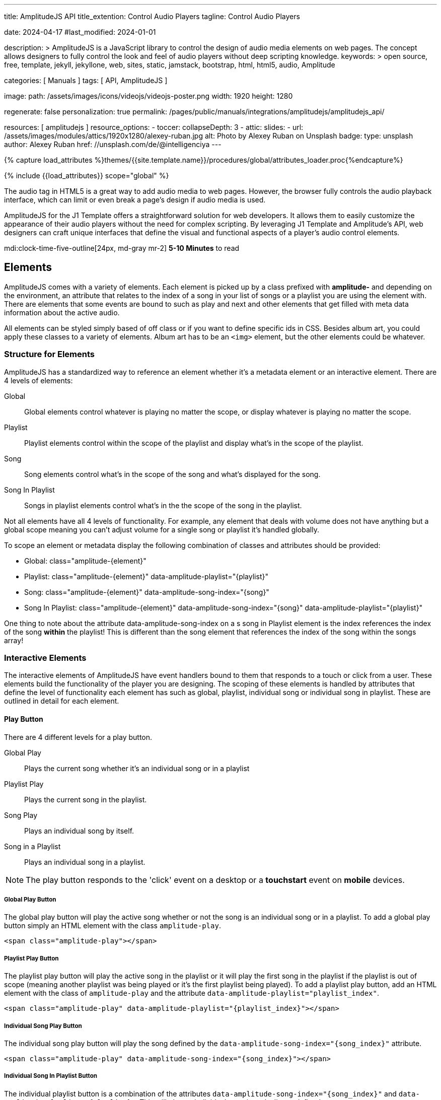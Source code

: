 ---
title:                                  AmplitudeJS API
title_extention:                        Control Audio Players
tagline:                                Control Audio Players

date:                                   2024-04-17
#last_modified:                         2024-01-01

description: >
                                        AmplitudeJS is a JavaScript library to control the design of audio media
                                        elements on web pages. The concept allows designers to fully control the
                                        look and feel of audio players without deep scripting knowledge.
keywords: >
                                        open source, free, template, jekyll, jekyllone, web,
                                        sites, static, jamstack, bootstrap, html, html5, audio,
                                        Amplitude

categories:                             [ Manuals ]
tags:                                   [ API, AmplitudeJS ]

image:
  path:                                 /assets/images/icons/videojs/videojs-poster.png
  width:                                1920
  height:                               1280

regenerate:                             false
personalization:                        true
permalink:                              /pages/public/manuals/integrations/amplitudejs/amplitudejs_api/

resources:                              [ amplitudejs ]
resource_options:
  - toccer:
      collapseDepth:                    3
  - attic:
      slides:
        - url:                          /assets/images/modules/attics/1920x1280/alexey-ruban.jpg
          alt:                          Photo by Alexey Ruban on Unsplash
          badge:
            type:                       unsplash
            author:                     Alexey Ruban
            href:                       //unsplash.com/de/@intelligenciya
---

// Page Initializer
// =============================================================================
// Enable the Liquid Preprocessor
:page-liquid:

// Set (local) page attributes here
// -----------------------------------------------------------------------------
// :page--attr:                         <attr-value>

//  Load Liquid procedures
// -----------------------------------------------------------------------------
{% capture load_attributes %}themes/{{site.template.name}}/procedures/global/attributes_loader.proc{%endcapture%}

// Load page attributes
// -----------------------------------------------------------------------------
{% include {{load_attributes}} scope="global" %}

// Page content
// ~~~~~~~~~~~~~~~~~~~~~~~~~~~~~~~~~~~~~~~~~~~~~~~~~~~~~~~~~~~~~~~~~~~~~~~~~~~~~
// See: https://521dimensions.com/open-source/amplitudejs/docs
// See: https://github.com/mediaelement/mediaelement-plugins
// See: https://github.com/serversideup/amplitudejs/

[role="dropcap"]
The audio tag in HTML5 is a great way to add audio media to web pages.
However, the browser fully controls the audio playback interface, which
can limit or even break a page's design if audio media is used.

AmplitudeJS for the J1 Template offers a straightforward solution for web
developers. It allows them to easily customize the appearance of their audio
players without the need for complex scripting. By leveraging J1 Template
and Amplitude's API, web designers can craft unique interfaces that define
the visual and functional aspects of a player's audio control elements.

mdi:clock-time-five-outline[24px, md-gray mr-2]
*5-10 Minutes* to read


// Include sub-documents (if any)
// -----------------------------------------------------------------------------
[role="mt-5"]
== Elements

AmplitudeJS comes with a variety of elements. Each element is picked up by a
class prefixed with *amplitude-* and depending on the environment, an
attribute that relates to the index of a song in your list of songs or a
playlist you are using the element with. There are elements that some events
are bound to such as play and next and other elements that get filled with
meta data information about the active audio.

All elements can be styled simply based of off class or if you want to define
specific ids in CSS. Besides album art, you could apply these classes to a
variety of elements. Album art has to be an `<img>` element, but the other
elements could be whatever.

[role="mt-4"]
=== Structure for Elements

AmplitudeJS has a standardized way to reference an element whether it's a
metadata element or an interactive element. There are 4 levels of elements:

Global::
  Global elements control whatever is playing no matter the scope, or display
  whatever is playing no matter the scope.
Playlist::
  Playlist elements control within the scope of the playlist and display
  what's in the scope of the playlist.
Song::
  Song elements control what's in the scope of the song and what's
  displayed for the song.
Song In Playlist::
  Songs in playlist elements control what's in the the scope of the
  song in the playlist.

Not all elements have all 4 levels of functionality. For example, any
element that deals with volume does not have anything but a global scope
meaning you can't adjust volume for a single song or playlist it's handled
globally.

To scope an element or metadata display the following combination of
classes and attributes should be provided:

* Global: class="amplitude-{element}"
* Playlist: class="amplitude-{element}" data-amplitude-playlist="{playlist}"
* Song: class="amplitude-{element}" data-amplitude-song-index="{song}"
* Song In Playlist: class="amplitude-{element}" data-amplitude-song-index="{song}" data-amplitude-playlist="{playlist}"

One thing to note about the attribute data-amplitude-song-index on a s
song in Playlist element is the index references the index of the song
*within* the playlist! This is different than the song element that references
the index of the song within the songs array!

[role="mt-4"]
=== Interactive Elements

The interactive elements of AmplitudeJS have event handlers bound to
them that responds to a touch or click from a user. These elements build
the functionality of the player you are designing. The scoping of these
elements is handled by attributes that define the level of functionality
each element has such as global, playlist, individual song or individual
song in playlist. These are outlined in detail for each element.

[role="mt-4"]
==== Play Button

There are 4 different levels for a play button.

Global Play::
  Plays the current song whether it's an individual
  song or in a playlist
Playlist Play::
  Plays the current song in the playlist.
Song Play::
  Plays an individual song by itself.
Song in a Playlist::
  Plays an individual song in a playlist.

[NOTE]
====
The play button responds to the 'click' event on a desktop or a
*touchstart* event on *mobile* devices.
====

[role="mt-4"]
===== Global Play Button

The global play button will play the active song whether or not the song
is an individual song or in a playlist. To add a global play button
simply an HTML element with the class `amplitude-play`.

[source, html]
----
<span class="amplitude-play"></span>
----

[role="mt-4"]
===== Playlist Play Button

The playlist play button will play the active song in the playlist or it
will play the first song in the playlist if the playlist is out of scope
(meaning another playlist was being played or it's the first playlist
being played). To add a playlist play button, add an HTML element with
the class of `amplitude-play` and the attribute
`data-amplitude-playlist="playlist_index"`.

[source, html]
----
<span class="amplitude-play" data-amplitude-playlist="{playlist_index}"></span>
----

[role="mt-4"]
===== Individual Song Play Button

The individual song play button will play the song defined by the
`data-amplitude-song-index="{song_index}"` attribute.

[source, html]
----
<span class="amplitude-play" data-amplitude-song-index="{song_index}"></span>
----

[role="mt-4"]
===== Individual Song In Playlist Button

The individual playlist button is a combination of the attributes
`data-amplitude-song-index="{song_index}"` and
`data-amplitude-playlist="{playlist}"`. This will play an individual
song in a playlist as defined.

[source, html]
----
<span
  class="amplitude-play"
  data-amplitude-song-index="1"
  data-amplitude-playlist="test_playlist">
</span>
----

[role="mt-4"]
==== Pause Button

The pause button has 4 different levels.

Global Pause::
  Pauses the active song no matter if it's individual or
  in a playlist.
Playlist Pause::
  Pauses the active song in the playlist.
Song Pause::
  Pauses an individual song.
Song In Playlist Pause::
  Pauses an individual song in a playlist.

The pause button responds to the 'click' event on a desktop or a
'touchstart' event on mobile.

[role="mt-4"]
===== Global Pause

The global pause button will pause whatever song is currently playing.
To add a global pause button simply add an HTML element with the class
of 'amplitude-pause'.

[source, html]
----
<span class="amplitude-pause"></span>
----

[role="mt-4"]
===== Playlist Pause

The playlist pause button will pause the active song in the playlist. It
only works if the playlist defined in the attribute is playing the song.

[source, html]
----
<span class="amplitude-pause" data-amplitude-playlist="{playlist}"></span>
----

[role="mt-4"]
===== Individual Song Pause

The individual song pause button will pause the song defined by the
attribute `data-amplitude-song-index="song_index"`.

[source, html]
----
<span class="amplitude-pause" data-amplitude-song-index="{song_index}"></span>
----

[role="mt-4"]
===== Individual Song In Playlist Pause

If you want to pause an individual song in a playlist, you need to add
both the `data-amplitude-song-index="{song_index}"` and the
`data-amplitude-playlist="{playlist}"` attributes.

[source, html]
----
<span
  class="amplitude-pause"
  data-amplitude-song-index="{song_index}"
  data-amplitude-playlist="{playlist}">
</span>
----

[role="mt-4"]
==== Play Pause Button

The play/pause button is probably the most common button to be
implemented when working with AmplitudeJS. Depending on the global
state, playlist state and/or song state, this element will get a class
that is `amplitude-playing` or `amplitude-paused` that can be styled
accordingly. It's common to set a play or pause button image as a
background in CSS so when the interaction occurs, the proper button
appears.

There are 3 levels of Play/Pause buttons.

. Global Play/Pause - Plays or pauses the active song no matter if it's
  independent or part of a playlist.
. Playlist Play/Pause - Plays or pauses the active song in the scope of
  the playlist.
. Song Play/Pause - Plays or pauses an individual song.
. Song In Playlist Play/Pause - Plays or pauses an individual song in
  the playlist.

[role="mt-4"]
[[global-play-pause]]
===== Global Play/Pause

The global play pause button plays or pauses the current song depending
on the state of the AmplitudeJS player. This button does not account for
whether the song is in a playlist or an individual song, it's whatever
song is active the functionality works on.

[source, html]
----
<span class="amplitude-play-pause"></span>
----

[role="mt-4"]
[[playlist-play-pause]]
===== Playlist Play/Pause

The playlist play pause button plays or pauses the current song in a
playlist. If a song is being played outside of a playlist when clicked,
the playlist will play the first song in the playlist assigned to the
button clicked and pause the other song. To add a playlist play pause
button add an element with the class of `amplitude-play-pause` an
attribute of `data-amplitude-playlist="{playlist-index}`.

[source, html]
----
<span class="amplitude-play-pause" data-amplitude-playlist="{playlist}"></span>
----

[role="mt-4"]
[[song-play-pause]]
===== Song Play/Pause

The song play pause button plays or pauses an individual song when
clicked.

[source, html]
----
<span class="amplitude-play-pause" data-amplitude-song-index="{song_index}"></span>
----

[role="mt-4"]
[[song-in-playlist-play-pause]]
===== Song In Playlist Play/Pause

The song in playlist play pause button plays or pauses an individual
song in a playlist when clicked. This is defined by a combination of the
`data-amplitude-song-index="{song_index}"` attributes and the
`data-amplitude-playlist="{playlist}"` attributes.

[source, html]
----
<span
  class="amplitude-play-pause"
  data-amplitude-song-index="{song_index}"
  data-amplitude-playlist="{playlist}">
</span>
----

[role="mt-4"]
==== Stop Button

Stops playing the current song for a player. There is only one level for
the stop button: *global*.

The stop button simply stops the active song. On a desktop, this will
respond to the 'click' event and a 'touchstart' on mobile. To add a stop
button simply add the following HTML element:

[source, html]
----
<span class="amplitude-stop"></span>
----

[role="mt-4"]
==== Mute Button

Mutes the current song in a player. There is only one level for the mute
button: *global*.

The mute button is another global element that mutes the active song. On
a desktop, this element will respond to the 'click' event and a
'touchstart' on mobile. There are two classes that get added to the mute
button so you can style it according to the state of the player.

When the player is not muted the class `amplitude-not-muted` is added to
the element and `amplitude-muted` is added when the player is muted.

[source, html]
----
<span class="amplitude-mute"></span>
----

[role="mt-4"]
==== Volume Up

Increases the current volume. There is only one level for the volume
up button: *global*.

The volume up button increments the volume by the amount defined in the
config. By default the increment is 5. To change the increment you must
adjust the volume_increment setting in the `Amplitude.init()` method.
This element will respond to a `click` on desktop or a `touchstart`
event on mobile. On iPhones, the user can not adjust the volume through
the web page. To add a volume up element add:

[source, html]
----
<span class="amplitude-volume-up"></span>
----

[NOTE]
====
The volume by the amount specified on init. The default value is 5%
====

[role="mt-4"]
==== Volume Down

Decreases the current volume. There is only one level for the volume down
button: *global*.

The volume down button decrements the volume by the amount defined in
the config. By default the decrement is 5. To change the increment you
must adjust the volume_decrement setting in the `Amplitude.init()`
method. This element will respond to a 'click' on desktop or a
'touchstart' event on mobile. On iPhones, the user can not adjust the
volume through the web page. To add a volume up element add:

[source, html]
----
<span class="amplitude-volume-down"></span>
----

[NOTE]
====
The volume by the amount specified on init. The default value is 5%
====

[role="mt-4"]
==== Volume Slider

Increases or Decreases the current volume by sliding the range element.
There is only one level for the volume slider: *global*.

The volume slider MUST be an HTML 5 range input element. This allows the
user to slide the volume to where they want. On desktop and mobile, this
element listens to a 'change' or 'input' event. It will not work on
iPhones since iOS doesn't allow the user to adjust the volume through
anything but the volume up and down hardware buttons. To add a volume
slider, add the following HTML code:

[source, html]
----
<input type="range" class="amplitude-volume-slider">
----

[role="mt-4"]
==== Next Button

AmplitudeJS extends functionality for the audio tag by allowing
designers and developers to build playlists. When a next button has been
added AmplitudeJS will go to the next song in the state of the player.

There are *two* levels of the next button.

. Global Next - Will go to the next song in the state no matter what
  state the player is in. If the player is playing a specific playlist,
  the global next button will go to the next song in the list.
. Playlist Next - Will go to the next song in the playlist.

The next button will either go sequentially down the indexes or the next
index in the shuffled songs array. If the player is playing a playlist,
then the global next button will operate on that playlist.

[role="mt-4"]
===== Global Next Button

To add a global next button add the following HTML code:

[source, html]
----
<span class="amplitude-next"></span>
----

===== Playlist Next Button

To add a playlist next button add the following HTML code:

[source, html]
----
<span class="amplitude-next" data-amplitude-playlist="{playlist_key}"></span>
----

The playlist next button has a `data-amplitude-playlist` attribute with
the key for the playlist it's corresponding to.

A quick note on the playlist next buttons. If you have two playlists (A
& B), and you are playing playlist A, but press a next button that is
relating to playlist B, the next button won't do anything.

[role="mt-4"]
==== Previous Button

Similar to the next button, the previous button goes to the previous
song in the state of the player. There are *two* levels of the previous
button.

Global Previous::
  Will go to the previous song in the state no matter  what state
  the player is in.
Playlist Previous::
  Will go to the previous song in the playlist no  matter the state.

The previous button will go sequentially down the indexes or to the
previous index in the shuffled songs array. If the player is playing a
playlist, the global previous button will operate on that playlist.

[role="mt-4"]
===== Global Previous Button

To add a global previous button add the following HTML code:

[source, html]
----
<span class="amplitude-prev"></span>
----

===== Playlist Previous Button

To add a playlist previous button add the following HTML code:

[source, html]
----
<span class="amplitude-prev" data-amplitude-playlist="{playlist_key}"></span>
----

The playlist previous button has a `data-amplitude-playlist` attribute
with the key for the playlist it's corresponding to. Similar to the next
buttons, if you have two playlists and you click a previous button
scoped to the inactive playlist, then it won't do anything.

[role="mt-4"]
==== Shuffle Button

The shuffle button has *two* levels:

Global Shuffle Button::
  Shuffles the songs array. This is used outside the scope of
  a *playlist*.
Playlist Shuffle Button::
  Shuffles all of the songs in a *playlist*. This state is kept
  on a per-playlist basis.

The shuffle button is also an extension of functionality added by
AmplitudeJS. It allows the developer/user to shuffle songs in a playlist
or on a global level.

Playlists can have shuffle states independent of other playlists. When a
song ends or the user goes to the next song, AmplitudeJS will know
whether or not the playlist should go to the next sequential user
defined song or the next song in the shuffle array. When a playlist is
shuffled or the global songs are shuffled a class of
`amplitude-shuffle-on` is applied to the element where if shuffle is
turned off `ampltiude-shuffle-off` is applied to the element.

[role="mt-4"]
===== Global Shuffle Button

To add a shuffle button add the following HTML code:

[source, html]
----
<span class="amplitude-shuffle"></span>
----

[role="mt-4"]
===== Playlist Shuffle Button

To add a playlist shuffle button add the following HTML code:

[source, html]
----
<span class="amplitude-shuffle" data-amplitude-playlist="{playlist_key}"></span>
----

This shuffle button contains the attribute that defines the playlist
key. This will shuffle only the playlist defined.

[role="mt-4"]
==== Repeat Button

The repeat button, when active, will repeat the entire songs array when
the last song has been played.

There are *two* levels to the Repeat Button:

Global Repeat::
  Repeats the songs in the songs array when the last song has finished.
Playlist Repeat::
  Repeats the playlist when the last song in the playlist has finished.

The buttons can be styled based off of the state of the classes applied
to the button. When repeat is not on, the button will have a class of
`amplitude-repeat-off` applied to the element and when repeat is on, the
class `amplitude-repeat-on` applied to the element.

[role="mt-4"]
===== Global Repeat Button

To add the repeat button, add the following HTML code:

[source, html]
----
<span class="amplitude-repeat"></span>
----

[role="mt-4"]
===== Playlist Repeat Button

To add a playlist repeat button, add the following HTML code:

[source, html]
----
<span class="amplitude-repeat" data-amplitude-playlist="{playlist_key}"></span>
----

[role="mt-4"]
==== Repeat Song Button

There is only one level of the repeat song button:

* Global - Repeats the current song when eneded.

The repeat song button, when active, will repeat the individual song
when the song has ended. The button can be styled based off of the sate
of classes applied to the button. When the repeat is not on, the button
will have a class of `amplitude-repeat-song-off` and when on,
`amplitude-repeat-song-on`.

To add the repeat song button, add the following HTML code:

[source, html]
----
<span class="amplitude-repeat-song"></span>
----

==== Playback Speed Button

There is only one level for the playback speed button: Global.

The playback speed button controls how fast the audio is played back
through AmplitudeJS. There are 3 speeds.

. '1.0' which is the base speed.
. '1.5' which is 1.5x as fast
. '2.0' which is 2x as fast

When clicked, the playback speed button will add a class representing
the speed the player is playing back at. The classes can be styled as
well and are as follows:

* '1.0' = 'amplitude-playback-speed-10'
* '1.5' = 'amplitude-playback-speed-15'
* '2.0' = 'amplitude-playback-speed-20'

To add a playback speed button simply add the following HTML code:

[source, html]
----
<span class="amplitude-playback-speed"></span>
----

[role="mt-4"]
==== Skip To Link

There are 2 levels for the skip to link:

Individual Song::
  Skips to time defined for a song an individual song in the songs array.
Individual Song In Playlist::
  Skips to a time defined for an individual song in a playlist.

The skip to links allow the user to define spots in the audio like
bookmarks that can be skipped to. They can reference a song in a
playlist or an individual song depending on the attributes. If you want
to link to a song in a playlist, you have to add the attribute
`data-amplitude-song-index="index"` and
`data-amplitude-playlist="playlist"`. To make the skip work, you will
also have to add an attribute `data-amplitude-location="seconds"` to
link to in the song.

[role="mt-4"]
===== Individual Song Link

An example song link would be:

[source, html]
----
<span
  class="amplitude-skip-to"
  data-amplitude-song-index="{song_index}"
  data-amplitude-location="30">
</span>
----

This link will go to the song at the index defined and the location of
the seconds defined by the `data-amplitude-location` attribute into the
song.

[role="mt-4"]
===== Individual Song In Playlist Link

An example of an individual song in playlist link would be:

[source, html]
----
<span
  class="amplitude-skip-to"
  data-amplitude-song-index="{song_index}"
  data-amplitude-location="30"
  data-amplitude-playlist="{playlist}">
</span>
----

This will skip to 30 seconds into a song in the playlist defined.
Remember, the index of the song in the playlist is scoped to the
playlist!

[role="mt-4"]
==== Song Tracking Slider (HTML 5 Range)

There are 4 levels to the song tracking slider:

Global::
  This tracks whatever song is playing.
Playlist::
  This tracks the song currently playing in the playlist.
Individual Song::
  This tracks an individual song.
Individual Song In Playlist::
  This tracks an individual song within  playlist.

Song tracking sliders are implemented with the HTML 5 range element.
This provides a semantic way to navigate through a song. The HTML 5
range element provides functionality and you can style it, even if it's
a pain. However, if you are motivated, you can implement a custom song
slider using some of the callbacks and public facing methods.

Note that features like the tracking slider and progress bar depend on
the browser being able to request the audio file in arbitrary chunks.
Firefox can work around lack of support from the server, but for these
features to work properly, your server must support
https://developer.mozilla.org/en-US/docs/Web/HTTP/Headers/Content-Range[Content-Range HTTP headers, {browser-window--new}].

[role="mt-4"]
===== Global Song Slider

To add a global song slider, add the following element:

[source, html]
----
<input
  type="range"
  class="amplitude-song-slider"
  step=".1">
----

The class name is `amplitude-song-slider`. the `step` attribute makes
fine tuning the slider to react more to the current state of the song
more fluid.

[role="mt-4"]
===== Playlist Song Slider

If you want to do an individual playlist, you can add the attribute of
`data-amplitude-playlist="{playlist_key}"`.

[source, html]
----
<input
  type="range"
  class="amplitude-song-slider"
  data-amplitude-playlist="{playlist_key}">
----

[role="mt-4"]
===== Individual Song Slider

You can also add a song slider for an individual song like this:

[source, html]
----
<input
  type="range"
  class="amplitude-song-slider"
  data-amplitude-song-index="{song_index}">
----

[role="mt-4"]
===== Individual Song In Playlist Slider

You can also add a song slider for an individual song in a playlist like
this:

[source, html]
----
<input
  type="range"
  class="amplitude-song-slider"
  data-amplitude-playlist="{playlist_key}"
  data-amplitude-song-index="{song_index}">
----

[role="mt-4"]
==== Song Progress Bar

There are 4 levels where you can add a song progress bar:

Global::
  Displays the current progress for the audio being played.
Playlist::
  Displays the current progress if the current song is in the playlist.
Individual Song::
  Displays the current progress for an individual song.
Individual Song in a Playlist::
  Displays the individual song current progress for a
  song in the playlist.

The song progress bar must be implemented with the HTML 5 progress element.
This allows you full customization over the design. These operate the same
as the range except you will have to implement your own slider event
handling.

[role="mt-4"]
===== Global Song Progress Bar

To add a song progress bar, add the following:

[source, html]
----
<progress class="amplitude-song-played-progress"></progress>
----

[role="mt-4"]
===== Playlist Song Progress Bar

To add a playlist song progress bar, add the following:

[source, html]
----
<progress
  class="amplitude-song-played-progress"
  data-amplitude-playlist="{playlist_key}">
</progress>
----

[role="mt-4"]
===== Individual Song Progress Bar

To add an individual song progress bar, add the following:

[source, html]
----
<progress
  class="amplitude-song-played-progress"
  data-amplitude-song-index="{song_index}">
</progress>
----

[role="mt-4"]
===== Individual Song In Playlist Progress Bar

[source, html]
----
<progress
  class="amplitude-song-played-progress"
  data-amplitude-playlist="{playlist_key}"
  data-amplitude-song-index="{song_index}">
</progress>
----

[role="mt-4"]
==== Song Buffered Progress Bar

There are 4 levels for a song buffered progress bar:

Global::
  Displays the percentage of the song buffered for the
  current song.
Playlist::
  Displays the percentage of the song buffered for the
  current playlist song.
Individual Song::
  Displays the percentage of the song buffered for anindividual song.
Individual Song In Playlist::
  Displays the percentage of the song  buffered for an individual
  song in a playlist.

The Song Buffered Progress Bar has to be an HTML 5 progress element.
This is the proper semantic element for this use case. This allows for a
visual display of how much of the song has been buffered. You can do
some CSS techniques to overlay this progress element over the
song-played-progress element to make an all in one, or you could leave
it by itself.

[role="mt-4"]
===== Global Song Buffered Progress Bar

To add a song buffered progress element, add the following:

[source, html]
----
<progress class="amplitude-buffered-progress" value="0"></progress>
----

[role="mt-4"]
===== Playlist Song Buffered Progress Bar

To add a playlist song buffered progress element, add the following:

[source, html]
----
<progress
  class="amplitude-buffered-progress"
  data-amplitude-playlist="{playlist_key}"
  value="0">
</progress>
----

[role="mt-4"]
===== Individual Song Buffered Progress Bar

To add an individual song buffered progress element, add the following:

[source, html]
----
<progress
  class="amplitude-buffered-progress"
  data-amplitude-song-index="{song_index}"
  value="0">
</progress>
----

[role="mt-4"]
===== Individual Song In Playlist Buffered Progress Bar

To add an individual song in playlist buffered progress element, add the
following:

[source, html]
----
<progress
  class="amplitude-buffered-progress"
  data-amplitude-song-index="{song_index}"
  data-amplitude-playlist="{playlist_key}"
  value="0">
</progress>
----


[role="mt-5"]
== Metadata

Meta data elements get their information filled in with meta data from the
active song object or on initialization from the keyed song in the array.
These can be any type of HTML element except when filling in cover_art_url,
station_art_url, or podcast_episode_cover_art_url.

These specific keys have to be on an img tag since they update the src
attribute of the tag. Every other attribute fills in the inner html of
the tag.

[role="mt-4"]
=== Image Metadata

When defining a song object there are 3 different keys you can define
image meta data with:

* cover_art_url
* station_art_url
* podcast_episode_cover_art_url

These URLs point to an image that will be substituted out for the active
song image.

[role="mt-4"]
=== Text Metadata

With text metadata describing a song, you can use whatever information
you like and place it in whatever element you like. This give much more
flexibility when using AmplitudeJS in a variety of audio scenarios such
as for radio stations and podcasts. To add an element that contains a
piece of meta data regarding the now playing song simply add:

[source, html]
----
<span data-amplitude-song-info="{song_meta_index}"></span>
----

If it's an element for a playlist add the key for the playlist:

[source, html]
----
<span
  data-amplitude-song-info="{song_meta_index}"
  data-amplitude-playlist="{playlist_index}">
</span>
----

[role="mt-4"]
=== Autofill Meta Data

Sometimes when building a player, you don't know what every song is on
load and need to load songs dynamically. With AmplitudeJS this is not a
problem. AmplitudeJS will autofill the meta data for lists of songs if
you do a combination of the following on the element.

data-amplitude-song-info::
  Defines the information you want injected into the element.
  This is the key of the song object.
data-amplitude-song-index::
  Defines the index of the song in the songs array that you want
  to inject into the element.

This is super convenient when loading songs dynamically either server
side or loading after the page has loaded.

[role="mt-4"]
=== Playlist Meta Data

When you add a playlist, you can add all sorts of other metadata to the
playlist object, similar to who song objects work. AmplitudeJS also
takes care of initializing this data on the screen if you have your meta
data element keyed up correctly. Let's say you have a playlist title
field represented by `title` in the playlist element that you want to
display on the screen. You'd add an element that has the following
attributes:

[source, html]
----
<span
  data-amplitude-playlist-info="title"
  data-amplitude-playlist="{playlist_key}">
</span>
----

Essentially you have to add an attribute with the key of the element and
the playlist key in a format like this:

[source, html]
----
<span
  data-amplitude-playlist-info="{info}"
  data-amplitude-playlist="{playlist_key}">
</span>
----

[role="mt-4"]
=== Metadata for Time

There are certain elements that contain time data about the active song.
You can add these elements to your document and they will auto fill with
the current status of the song. Like other elements, these can be either
for the overall player, scoped in a playlist or for a specific song.

There are three sets of time meta data:

* current time
* song duration
* time remaining

The song *duration* can only be set for the *active* song since the metadata
isn't preloaded for all of the songs. The time remaining is a count down for
how much time is left for a song.

[role="mt-4"]
==== Current Time

Current Time Metadata is used for the *overall player* referencing the
*global* playlist defined by the *songs* array configured for an AmplitudeJS
instance.

.Current Time
[cols="3,3a,6a", subs=+macros, options="header", width="100%", role="rtable mt-3"]
|===
|Name |Value |Description

|`amplitude-current-time`
|Current Time
|
.Format
----
Current Time - Displays in MM:SS
----

.Example
[source, html]
----
<span class="amplitude-current-time"></span>
----

|`amplitude-current-hours`
|Current Hours
|
.Example
[source, html]
----
<span class="amplitude-current-hours"></span>
----

|`amplitude-current-minutes`
|Current Minutes
|
.Example
[source, html]
----
<span class="amplitude-current-minutes"></span>
----

|`amplitude-current-seconds`
|Current Seconds
|
.Example
[source, html]
----
<span class="amplitude-current-seconds"></span>
----

|===


[role="mt-4"]
==== Duration Time

Duration Time Metadata is used for the *overall player* referencing the
*global* playlist defined by the *songs* array configured for an AmplitudeJS
instance.

.Duration Time
[cols="3,3a,6a", subs=+macros, options="header", width="100%", role="rtable mt-3"]
|===
|Name |Value |Description

|`amplitude-duration-time`
|Duration Hours
|
.Format
----
Duration Time - Displays in MM:SS
----

.Example
[source, html]
----
<span class="amplitude-duration-time"></span>
----

|`amplitude-duration-hours`
|Duration Hours
|
.Example
[source, html]
----
<span class="amplitude-duration-hours"></span>
----

|`amplitude-duration-minutes`
|Duration Minutes
|
.Example
[source, html]
----
<span class="amplitude-duration-minutes"></span>
----

|`amplitude-duration-seconds`
|Duration Seconds
|
.Example
[source, html]
----
<span class="amplitude-duration-seconds"></span>
----

|===


[role="mt-4"]
==== Metadata for a Playlist

.Format
----
Current Time For Playlist - Displays in MM:SS
----

[source, html]
----
<span
  class="amplitude-current-time"
  data-amplitude-playlist="{playlist_key}">
</span>
----

Current Hours For Playlist

[source, html]
----
<span
  class="amplitude-current-hours"
  data-amplitude-playlist="{playlist_key}">
</span>
----

Current Minutes For Playlist

[source, html]
----
<span
  class="amplitude-current-minutes"
  data-amplitude-playlist="{playlist_key}">
</span>
----

Current Seconds For Playlist

[source, html]
----
<span
  class="amplitude-current-seconds"
  data-amplitude-playlist="{playlist_key}">
</span>
----


[role="mt-4"]
==== Metadata for a Song

.Format
----
Current Time For Song
----

[source, html]
----
<span
  class="amplitude-current-time"
  data-amplitude-song-index="{song_index}">
</span>
----

.Current Hours For Song
[source, html]
----
<span
  class="amplitude-current-hours"
  data-amplitude-song-index="{song_index}">
</span>
----

Current Minutes For Song

[source, html]
----
<span
  class="amplitude-current-minutes"
  data-amplitude-song-index="{song_index}">
</span>
----

Current Seconds For Song

[source, html]
----
<span
  class="amplitude-current-seconds"
  data-amplitude-song-index="{song_index}">
</span>
----

[role="mt-4"]
==== Metadata for a Song in a Playlist

Current Time For Song In Playlist

[source, html]
----
<span
  class="amplitude-current-time"
  data-amplitude-playlist="{playlist_key}"
  data-amplitude-song-index="{song_index}">
</span>
----

Current Hours For Song In Playlist
[source, html]
----
<span
  class="amplitude-current-hours"
  data-amplitude-playlist="{playlist_key}"
  data-amplitude-song-index="{song_index}">
</span>
----

Current Minutes For Song In Playlist

[source, html]
----
<span
  class="amplitude-current-minutes"
  data-amplitude-playlist="{playlist_key}"
  data-amplitude-song-index="{song_index}">
</span>
----

Current Seconds For Song In Playlist

[source, html]
----
<span
  class="amplitude-current-seconds"
  data-amplitude-playlist="{playlist_key}"
  data-amplitude-song-index="{song_index}">
</span>
----

Duration Time For Playlist - Displays in MM:SS

[source, html]
----
<span class="amplitude-duration-time"></span>
----

Duration Hours For Playlist

[source, html]
----
<span
  class="amplitude-duration-hours"
  data-amplitude-playlist="{playlist_key}">
</span>
----

Duration Minutes For Playlist

[source, html]
----
<span
  class="amplitude-duration-minutes"
  data-amplitude-playlist="{playlist_key}">
</span>
----

Duration Seconds For Playlist

[source, html]
----
<span
  class="amplitude-duration-seconds"
  data-amplitude-playlist="{playlist_key}">
</span>
----

Duration Time For Song - Displays in MM:SS

[source, html]
----
<span
  class="amplitude-duration-time"
  data-amplitude-song-index="{song_index}">
</span>
----

Duration Hours For Song

[source, html]
----
<span
  class="amplitude-duration-hours"
  data-amplitude-song-index="{song_index}">
</span>
----

Duration Minutes For Song

[source, html]
----
<span
  class="amplitude-duration-minutes"
  data-amplitude-song-index="{song_index}">
</span>
----

Duration Seconds For Song

[source, html]
----
<span
  class="amplitude-duration-seconds"
  data-amplitude-song-index="{song_index}">
</span>
----

Main Time Remaining For Song

[source, html]
----
<span class="amplitude-time-remaining"></span>
----

Playlist Main Time Remaining For Song

[source, html]
----
<span
  class="amplitude-time-remaining"
  data-amplitude-playlist="{playlist_key}">
</span>
----

Song Time Remaining

[source, html]
----
<span
  class="amplitude-time-remaining"
  data-amplitude-song-index="{song_index}">
</span>
----

[role="mt-4"]
=== Song Container

This is a unique element. What this does is allow you to assign a
container to the visual representation of a song or a song in a
playlist. When that song is currently playing, the class
`amplitude-active-song-container` will be applied to the song container
element. This way you can style the element to show the active song.

For a single song container it would be:

[source, html]
----
<div class="amplitude-song-container" data-amplitude-song-index="{X}"></div>
----

For a playlist song container it would be:

[source, html]
----
<div
  class="amplitude-song-container"
  data-amplitude-playlist="{playlist_key}"
  data-amplitude-song-index="{song_index}">
</div>
----

[role="mt-5"]
== Methods

There are a variety of public functions that AmplitudeJS exposes to the
user. These methods allow the user to change config variables, add new
songs, play now, etc.

[role="mt-4"]
=== Bind new Elements

The bind new elements function should be called whenever a new song
element is added to the page. This will bind all of the event handlers
for that element.

[source, js]
----
Amplitude.bindNewElements()
----

[role="mt-4"]
=== Add a Playlist

This method allows you to add a playlist to AmplitudeJS. To do this, you
need a unique key for your playlist, the data describing your playlist
such as `title`, `author`, etc. and an array of song objects for your
playlist.

[source, js]
----
Amplitude.addPlaylist( key, data, songs );
----

The first argument is the `key`. Remember this is a JSON key and should
be formatted as such.

The second argument is all of the data describing the playlist such as
`name`, `title`, `author`, etc. in the form of a JSON object.

Finally, the third argument is an array of song objects. These are the
songs that will be added to the playlist.

[role="mt-4"]
=== Add a Song

Adds a song to the AmplitudeJS player. You will need to write a method
yourself to add the visual side of things to fit your custom design, and
then call the bindNewElements() method to make sure it works.

This method returns the index of the song added to the player.

[source, js]
----
Amplitude.addSong( {song_object} );
----

[role="mt-4"]
=== Prepend a Song

Adds a song to the beginning of the AmplitudeJS player. After
pre-pending the song, you will have to bindNewElements() method to make
sure that any visuals are updated as well.

This method returns the index of the song added to the player.

[source, js]
----
Amplitude.prependSong( {song_object} );
----

[role="mt-4"]
=== Add a Song to a Playlist

Adds a song to a specific playlist within AmplitudeJS. Once the song is
added you will need to update the visual side of the player yourself.
After you update the visual side, run the `Amplitude.bindNewElements()`
method to make sure the functionality is there for the new element.

[source, js]
----
Amplitude.addSongToPlaylist( songObject, playlistKey )
----

[role="mt-4"]
=== Remove a Song

Removes a song from the global song array. You will have to remove the
containing element by yourself.

[source, js]
----
Amplitude.removeSong( indexOfSong )
----

[role="mt-4"]
=== Remove a Song From Playlist

Removes a song from a playlist. You will have to update the visual side
by yourself.

[source, js]
----
Amplitude.removeSongFromPlaylist( indexOfSongInPlaylist, playlistKey )
----

[role="mt-4"]
=== Play

This simply plays whatever song is active.

[source, js]
----
Amplitude.play()
----

[role="mt-4"]
=== Play a Song At Index

Plays whatever song is set in the config at the specified index.

[source, js]
----
Amplitude.playSongAtIndex( songIndex )
----

[role="mt-4"]
=== Play a Playlist Song At Index

Plays the song in a playlist at the specified index.

[source, js]
----
Amplitude.playPlaylistSongAtIndex( playlistIndex, playlistKey )
----

[role="mt-4"]
=== Play Now

In AmplitudeJS 2.0 this was referred to as 'Dynamic Mode'. Now you can
just pass a song to AmplitudeJS and it will automatically play. If there
are visual elements, then they will sync as well.

[source, js]
----
Amplitude.playNow( {song_object} );
----

[role="mt-4"]
=== Pause

This simply pauses whatever song is active.

[source, js]
----
Amplitude.pause()
----

[role="mt-4"]
=== Stop

This simply stops whatever song is active.

[source, js]
----
Amplitude.stop()
----

[role="mt-4"]
=== Next

Plays the next song either in the playlist or globally.

[source, js]
----
Amplitude.next( playlistKey = null )
----

[role="mt-4"]
=== Prev

Plays the previous song either in the playlist or globally.

[source, js]
----
Amplitude.prev( playlistKey = null )
----

[role="mt-4"]
=== Skip To

Allows the user to skip to a specific location in the song whether that
song is in a playlist or not.

[source, js]
----
Amplitude.skipTo( seconds, songIndex, playlist = null )
----

[role="mt-4"]
=== Register Visualization

The other way to register a visualization is through the public
`Amplitude.registerVisualization( visualization, preferences )` method.
The first parameter being the object included with the visualization
file and the second parameter being a JSON object containing any of the
parameters needed to overwrite defaults provided by the visualization.

[source, js]
----
  Amplitude.registerVisualization( visualization, preferences );
----


[role="mt-5"]
=== Setters

Bla, bla ...

[role="mt-4"]
==== Set Default Album Art

Sets the default album art for the player to the URL provided.

[source, js]
----
Amplitude.setDefaultAlbumArt( url )
----

[role="mt-4"]
==== Set Default Playlist Art

Sets the default playlist art.

[source, js]
----
Amplitude.setDefaultPlaylistArt( url )
----

[role="mt-4"]
==== Set Debug

To change the debug mode setting, you can call the setDebug method any
time and start to receive data about the state of the player or turn off
debugging.

[source, js]
----
Amplitude.setDebug( {bool} );
----

[role="mt-4"]
==== Set Delay

If you have multiple songs that your player is using you can change the
amount of time you have as a delay between the songs. When one song
ends, what is set will be the amount of time delayed before the next
song starts.

[source, js]
----
Amplitude.setDelay( milliseconds )
----

[role="mt-4"]
==== Set Global Visualization

You can set the global visualization through the public method like
this:

[source, js]
----
  Amplitude.setGlobalVisualization( visualizationKey );
----

[role="mt-4"]
==== Set Playlist Visualization

You can set the visualization through the public facing method like
this:

[source, js]
----
  Amplitude.setPlaylistVisualization( playlist_key, visualization_key );
----

[role="mt-4"]
==== Set Individual Song Visualization

You can set the visualization for an individual song like so:

[source, js]
----
  Amplitude.setSongVisualization( songIndex, visualizationKey );
----

[role="mt-4"]
==== Set Individual Song In Playlist Visualization

You can set the visualization for an individual song in a playlist
using:

[source, js]
----
Amplitude.setSongInPlaylistVisualization( playlistKey, songIndex, visualizationKey );
----

[role="mt-4"]
==== Set Shuffle

Sets the global shuffle state for AmplitudeJS.

[source, js]
----
Amplitude.setShuffle( shuffleState )
----

[role="mt-4"]
==== Set Shuffle Playlist

Sets the shuffle state for a playlist.

[source, js]
----
Amplitude.setShufflePlaylist( playlistKey, shuffleState )
----

[role="mt-4"]
==== Set Repeat

Sets the global repeat status for AmplitudeJS

[source, js]
----
Amplitude.setRepeat( repeatState )
----

[role="mt-4"]
==== Set Repeat Song

Sets the global state to determine if we should repeat the individual
song upon completion.

[source, js]
----
Amplitude.setRepeatSong( repeatSongState )
----

[role="mt-4"]
==== Set Repeat Playlist

Sets the repeat for the playlist.

[source, js]
----
Amplitude.setRepeatPlaylist( playlistKey, repeatState )
----

[role="mt-4"]
==== Set Song Played Percentage

This method allows you to set the percentage of the active song. The
method accepts a float between 0 and 100 for the percentage of the song
to be set to.

[source, js]
----
Amplitude.setSongPlayedPercentage( percentage )
----

[role="mt-4"]
==== Set Song Meta Data

You can set the meta data for any song in your song objects. This is
helpful if you are doing a live stream and have a call back that returns
the information of what song is currently playing.

[source, js]
----
Amplitude.setSongMetaData( index, metaData )
----

The first parameter `index` is the index of the song in the songs array
you are setting the meta data for. The `metaData` is an object that
contains meta data similar to a song object. The keys that get passed
will be updated on the song object at the index. The only key that can
not be updated is the `url`.

[role="mt-4"]
==== Set Playlist Meta Data

You can set the metadata for the playlist. Similar to the songs object,
you can do it for a playlist object.

[source, js]
----
Amplitude.setPlaylistMetaData( playlist, metaData )
----

The first argument `playlist` is the key of the playlist we are setting
the meta data for and the second object `metaData` is the object
containing all of the keys we are updating.

[role="mt-5"]
=== Getters

Bla, bla ...

[role="mt-4"]
==== Get Analyser

Returns the Web Audio API Analyser. This allows for the user to bind to
the active audio through the web audio API.

[source, js]
----
Amplitude.getAnalyser()
----

[role="mt-4"]
==== Get Config

Returns the current AmplitudeJS configuration.

[source, js]
----
Amplitude.getConfig();
----

[role="mt-4"]
==== Get Delay

Gets the current delay between songs in milliseconds.

[source, js]
----
Amplitude.getDelay();
----

[role="mt-4"]
==== Get Player State

Returns the current state of the player whether it's `playing`,
`paused`, or `stopped`.

[source, js]
----
Amplitude.getPlayerState()
----

[role="mt-4"]
==== Get Active Playlist

This method will return the key of the active playlist.

[source, js]
----
Amplitude.getActivePlaylist()
----

[role="mt-4"]
==== Get Playback Speed

Returns the current playback speed for the player.

[source, js]
----
Amplitude.getPlaybackSpeed()
----

[role="mt-4"]
==== Get Repeat

Returns the state of the global repeat status for the player.

[source, js]
----
Amplitude.getRepeat()
----

[role="mt-4"]
==== Get Repeat Playlist

Returns the state of the repeat status for the playlist.

[source, js]
----
Amplitude.getRepeatPlaylist( playlistKey )
----

[role="mt-4"]
==== Get Shuffle

Returns the current state of the global shuffle status for the player.

[source, js]
----
Amplitude.getShuffle()
----

[role="mt-4"]
==== Get Shuffle Playlist

Returns the state of the shuffle flag for a playlist.

[source, js]
----
Amplitude.getShufflePlaylist( playlistKey )
----

[role="mt-4"]
==== Get Default Album Art

Returns the default album art URL set in the player.

[source, js]
----
Amplitude.getDefaultAlbumArt()
----

[role="mt-4"]
[[get-default-album-art-2]]
==== Get Default Album Art

Returns the URL of the default album art for the player.

[source, js]
----
Amplitude.getDefaultAlbumArt()
----

[role="mt-4"]
==== Get Default Playlist Art

Gets the default art for a playlist.

[source, js]
----
Amplitude.getDefaultPlaylistArt()
----

[role="mt-4"]
==== Get Active Song Metadata

Returns the active song's metadata as a JSON object.

[source, js]
----
Amplitude.getActiveSongMetadata();
----

[role="mt-4"]
==== Get Active Playlist Metadata

Gets the active playlist's metadata as a JSON object.

[source, js]
----
Amplitude.getActivePlaylistMetadata();
----

[role="mt-4"]
==== Get Active Index

This method returns the index of the active song in the songs array.

[source, js]
----
Amplitude.getActiveIndex()
----

[role="mt-4"]
==== Get Active Index State

This method returns the index of the active song in the songs array but
accounts for if shuffle has been enabled or not.

[source, js]
----
Amplitude.getActiveIndexState()
----

[role="mt-4"]
==== Get Audio

This returns the actual audio element. This is mainly used for writing
extensions but exposes the core of AmplitudeJS. This returns the audio
element used by AmplitudeJS.

[source, js]
----
Amplitude.getAudio()
----

[role="mt-4"]
==== Get Buffered

This method returns the buffered percentage of the now playing song.
This can be used to show how much of the song has been buffered and
ready to be played.

[source, js]
----
Amplitude.getBuffered()
----

[role="mt-4"]
==== Get songs

This method returns all of the songs defined in AmplitudeJS. It can be
used for a variety of different functions. It's extremely helpful if you
are AJAX loading songs and want to see the contents of the song array.

[source, js]
----
Amplitude.getSongs()
----

[role="mt-4"]
==== Get Songs In Playlist

This method returns all of the songs in a playlist. Since the user
defines a playlist with a key and the indexes of the songs, this will
map the keys to the songs and return all of the songs in the playlist.

[source, js]
----
Amplitude.getSongsInPlaylist( playlistKey )
----

[role="mt-4"]
==== Get Songs State

This method returns the current order of the songs. It can be used for
determining what song is next. If shuffle is on, it will return the
shuffled list of songs.

[source, js]
----
Amplitude.getSongsState()
----

[role="mt-4"]
==== Get Songs State Playlist

This method returns the current order of the songs in a playlist. If
needed this can be used to determine the next song in a playlist. This
accounts for whether the playlist has been shuffled or not.

[source, js]
----
Amplitude.getSongsStatePlaylist( playlist )
----

[role="mt-4"]
==== Get Song Played Percentage

This method returns the percentage of the song played. When implementing
a 3rd party tracking element, you can set the percentage of the element
to the percentage played of the song.

[source, js]
----
Amplitude.getSongPlayedPercentage()
----

You can combine this method with the time_update callback and whenever
the time updates your method can call
Amplitude.getSongPlayedPercentage() and you can set your tracking
element correctly.

[role="mt-4"]
==== Get Song Played Seconds

This method returns the current seconds the user is into the song.

[source, js]
----
Amplitude.getSongPlayedSeconds()
----

[role="mt-4"]
==== Get Song Duration

Returns the duration of the current song.

[source, js]
----
Amplitude.getSongDuration()Individual Song Slider
----

[role="mt-4"]
==== Get Song At Index

Returns a song's metadata at a specific index.

[source, js]
----
Amplitude.getSongAtIndex( {index} );
----

[role="mt-4"]
==== Get Song At Playlist Index

Returns a song at a playlist's index.

[source, js]
----
Amplitude.getSongAtPlaylistIndex( {playlistIndex}, {index} );
----

[role="mt-4"]
==== Get Version

This method returns the version of AmplitudeJS being used.

[source, js]
----
Amplitude.getVersion()
----

[role="mt-5"]
== Notes on Implementaion

AmplitudeJS 4.0 was one of the biggest releases thus far. We tried to
limit the breaking changes, but in order to scale for the future we had
to make a few.

[role="mt-4"]
=== AmplitudeJS Attributes Have HTML5 Dataset Prefix
In order to make AmplitudeJS validated properly by w3 terms, we prefixed
all of the attributes on AmplitudeJS elements to have the data- prefix.
This makes all of the attributes compatible with the
https://developer.mozilla.org/en-US/docs/Web/API/HTMLElement/dataset[HTML5 dataset API, {browser-window--new}].

What this means is any time you are defining a specific element for a
song or playlist, you will have to use data-amplitude-song-index or
data-amplitude-playlist. In 3.x releases, these were just amplitude-song-index
or amplitude-playlist. In order to work with 4.0 and above, you will have to
update these references.

[role="mt-4"]
=== Standard Attributes For Defining Elements

In versions 3.x, we had a variety of different attributes to define an element
based on it's level of use. For example, if we had a global play/pause button
it'd be amplitude-main-play-pause="true" as an attribute.

This got really cumbersome with multiple elements existing on either a
global level (controlling the entire player), a playlist level (controlling
functions within a playlist), a song level (controlling an individual song),
and a song in playlist level (controlling a song within a playlist).

Now everything is based on a combination of attributes. These are as follows:

Global Level: class="amplitude-{specialized-class}"
Playlist Level: class="amplitude-{specialized-class}" data-amplitude-playlist="{playlist}"
Song Level: class="amplitude-{specialized-class}" data-amplitude-song-index="{songIndex}"
Song In Playlist: class="amplitude-{specialized-class}" data-amplitude-song-index="{songIndex}" data-amplitude-playlist="{playlist}"
These combinations work for all elements that are in AmplitudeJS. Now there are some elements that don't span all of the scopes. Let's take an amplitude-volume-up element. This only works on the global level. It wouldn't make sense to have individual playlist volumes.

[role="mt-4"]
=== Playlist Song Indexes Are Scoped To Playlist

In versions 3.x song indexes are now scoped to playlists. What this means
is that when you use data-amplitude-song-index on a song display in a playlist,
it references the index of the song in the playlist instead of the songs array.

For example if song index 1 is used on the 'Hip Hop' playlist, it references
song index 1 within that playlist. Before it was the index in the songs array.

[role="mt-4"]
=== Next And Previous Buttons Only Work In Playlists If Playlist Is Active

So there are two levels of next and previous buttons. The global level which
will react to the state of the player and the playlist level. If a global
level next button or previous button is clicked, it will either go to the
next/previous song in the songs array if no playlist is active, or the
next/previous song in the playlist if a playlist is active.

Now on the playlist level the buttons only go to the next/previous song in
the playlist when clicked and ONLY if the playlist is active. If you click
a next/previous button on a playlist that isn't active, it doesn't do
anything. It will only print a debug message if debug is turned on.

[role="mt-4"]
=== Autoplay Configuration Has Been Removed

Most browsers do not support autoplay features anymore. The functionality
to set up AmplitudeJS for autoplay has been removed. If you initialize
with autoplay, it will just be ignored.

That should be the migrations! If you ran into anything, please reach out
and we can lend a hand!
